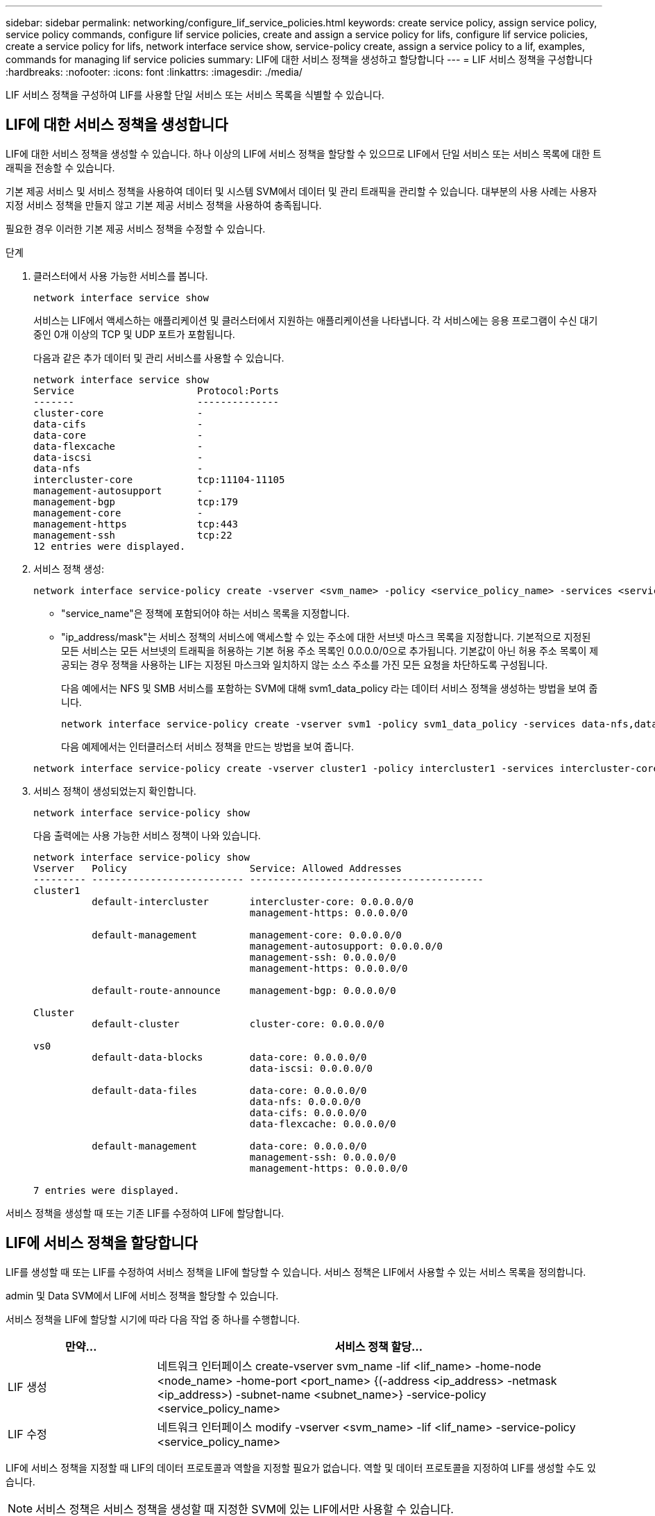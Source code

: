 ---
sidebar: sidebar 
permalink: networking/configure_lif_service_policies.html 
keywords: create service policy, assign service policy, service policy commands, configure lif service policies, create and assign a service policy for lifs, configure lif service policies, create a service policy for lifs, network interface service show, service-policy create, assign a service policy to a lif, examples, commands for managing lif service policies 
summary: LIF에 대한 서비스 정책을 생성하고 할당합니다 
---
= LIF 서비스 정책을 구성합니다
:hardbreaks:
:nofooter: 
:icons: font
:linkattrs: 
:imagesdir: ./media/


[role="lead"]
LIF 서비스 정책을 구성하여 LIF를 사용할 단일 서비스 또는 서비스 목록을 식별할 수 있습니다.



== LIF에 대한 서비스 정책을 생성합니다

LIF에 대한 서비스 정책을 생성할 수 있습니다. 하나 이상의 LIF에 서비스 정책을 할당할 수 있으므로 LIF에서 단일 서비스 또는 서비스 목록에 대한 트래픽을 전송할 수 있습니다.

기본 제공 서비스 및 서비스 정책을 사용하여 데이터 및 시스템 SVM에서 데이터 및 관리 트래픽을 관리할 수 있습니다. 대부분의 사용 사례는 사용자 지정 서비스 정책을 만들지 않고 기본 제공 서비스 정책을 사용하여 충족됩니다.

필요한 경우 이러한 기본 제공 서비스 정책을 수정할 수 있습니다.

.단계
. 클러스터에서 사용 가능한 서비스를 봅니다.
+
....
network interface service show
....
+
서비스는 LIF에서 액세스하는 애플리케이션 및 클러스터에서 지원하는 애플리케이션을 나타냅니다. 각 서비스에는 응용 프로그램이 수신 대기 중인 0개 이상의 TCP 및 UDP 포트가 포함됩니다.

+
다음과 같은 추가 데이터 및 관리 서비스를 사용할 수 있습니다.

+
....
network interface service show
Service                     Protocol:Ports
-------                     --------------
cluster-core                -
data-cifs                   -
data-core                   -
data-flexcache              -
data-iscsi                  -
data-nfs                    -
intercluster-core           tcp:11104-11105
management-autosupport      -
management-bgp              tcp:179
management-core             -
management-https            tcp:443
management-ssh              tcp:22
12 entries were displayed.
....
. 서비스 정책 생성:
+
....
network interface service-policy create -vserver <svm_name> -policy <service_policy_name> -services <service_name> -allowed-addresses <IP_address/mask,...>
....
+
** "service_name"은 정책에 포함되어야 하는 서비스 목록을 지정합니다.
** "ip_address/mask"는 서비스 정책의 서비스에 액세스할 수 있는 주소에 대한 서브넷 마스크 목록을 지정합니다. 기본적으로 지정된 모든 서비스는 모든 서브넷의 트래픽을 허용하는 기본 허용 주소 목록인 0.0.0.0/0으로 추가됩니다. 기본값이 아닌 허용 주소 목록이 제공되는 경우 정책을 사용하는 LIF는 지정된 마스크와 일치하지 않는 소스 주소를 가진 모든 요청을 차단하도록 구성됩니다.
+
다음 예에서는 NFS 및 SMB 서비스를 포함하는 SVM에 대해 svm1_data_policy 라는 데이터 서비스 정책을 생성하는 방법을 보여 줍니다.

+
....
network interface service-policy create -vserver svm1 -policy svm1_data_policy -services data-nfs,data-cifs,data-core -allowed-addresses 10.1.0.0/16
....
+
다음 예제에서는 인터클러스터 서비스 정책을 만드는 방법을 보여 줍니다.

+
....
network interface service-policy create -vserver cluster1 -policy intercluster1 -services intercluster-core -allowed-addresses 10.1.0.0/16
....


. 서비스 정책이 생성되었는지 확인합니다.
+
....
network interface service-policy show
....
+
다음 출력에는 사용 가능한 서비스 정책이 나와 있습니다.

+
....
network interface service-policy show
Vserver   Policy                     Service: Allowed Addresses
--------- -------------------------- ----------------------------------------
cluster1
          default-intercluster       intercluster-core: 0.0.0.0/0
                                     management-https: 0.0.0.0/0

          default-management         management-core: 0.0.0.0/0
                                     management-autosupport: 0.0.0.0/0
                                     management-ssh: 0.0.0.0/0
                                     management-https: 0.0.0.0/0

          default-route-announce     management-bgp: 0.0.0.0/0

Cluster
          default-cluster            cluster-core: 0.0.0.0/0

vs0
          default-data-blocks        data-core: 0.0.0.0/0
                                     data-iscsi: 0.0.0.0/0

          default-data-files         data-core: 0.0.0.0/0
                                     data-nfs: 0.0.0.0/0
                                     data-cifs: 0.0.0.0/0
                                     data-flexcache: 0.0.0.0/0

          default-management         data-core: 0.0.0.0/0
                                     management-ssh: 0.0.0.0/0
                                     management-https: 0.0.0.0/0

7 entries were displayed.
....


서비스 정책을 생성할 때 또는 기존 LIF를 수정하여 LIF에 할당합니다.



== LIF에 서비스 정책을 할당합니다

LIF를 생성할 때 또는 LIF를 수정하여 서비스 정책을 LIF에 할당할 수 있습니다. 서비스 정책은 LIF에서 사용할 수 있는 서비스 목록을 정의합니다.

admin 및 Data SVM에서 LIF에 서비스 정책을 할당할 수 있습니다.

서비스 정책을 LIF에 할당할 시기에 따라 다음 작업 중 하나를 수행합니다.

[cols="25,75"]
|===
| 만약... | 서비스 정책 할당... 


| LIF 생성 | 네트워크 인터페이스 create-vserver svm_name -lif <lif_name> -home-node <node_name> -home-port <port_name> {(-address <ip_address> -netmask <ip_address>) -subnet-name <subnet_name>} -service-policy <service_policy_name> 


| LIF 수정 | 네트워크 인터페이스 modify -vserver <svm_name> -lif <lif_name> -service-policy <service_policy_name> 
|===
LIF에 서비스 정책을 지정할 때 LIF의 데이터 프로토콜과 역할을 지정할 필요가 없습니다. 역할 및 데이터 프로토콜을 지정하여 LIF를 생성할 수도 있습니다.


NOTE: 서비스 정책은 서비스 정책을 생성할 때 지정한 SVM에 있는 LIF에서만 사용할 수 있습니다.



=== 예

다음 예에서는 LIF의 서비스 정책을 수정하여 기본 관리 서비스 정책을 사용하는 방법을 보여 줍니다.

....
network interface modify -vserver cluster1 -lif lif1 -service-policy default-management
....


== LIF 서비스 정책을 관리하는 명령입니다

네트워크 인터페이스 서비스 정책 명령을 사용하여 LIF 서비스 정책을 관리합니다.

|===


| 원하는 작업 | 이 명령 사용... 


 a| 
서비스 정책을 생성합니다
 a| 
네트워크 인터페이스 서비스 정책 만들기



 a| 
기존 서비스 정책에 추가 서비스 항목을 추가합니다
 a| 
네트워크 인터페이스 서비스 정책 추가 서비스



 a| 
기존 서비스 정책의 클론을 생성합니다
 a| 
네트워크 인터페이스 서비스 정책 클론



 a| 
기존 서비스 정책에서 서비스 항목을 수정합니다
 a| 
네트워크 인터페이스 서비스 정책 수정 서비스



 a| 
기존 서비스 정책에서 서비스 항목을 제거합니다
 a| 
네트워크 인터페이스 서비스 정책 제거 서비스



 a| 
기존 서비스 정책의 이름을 바꿉니다
 a| 
네트워크 인터페이스 서비스 정책 이름 바꾸기



 a| 
기존 서비스 정책을 삭제합니다
 a| 
네트워크 인터페이스 서비스 정책 삭제



 a| 
기본 제공 서비스 정책을 원래 상태로 복원합니다
 a| 
네트워크 인터페이스 서비스 정책 복원 - 기본값



 a| 
기존 서비스 정책을 표시합니다
 a| 
네트워크 인터페이스 서비스 정책 쇼

|===